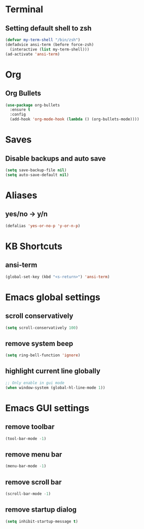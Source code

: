 * Terminal
** Setting default shell to zsh
#+begin_src emacs-lisp
(defvar my-term-shell "/bin/zsh")
(defadvice ansi-term (before force-zsh)
  (interactive (list my-term-shell)))
(ad-activate 'ansi-term)
#+end_src

* Org
** Org Bullets
#+begin_src emacs-lisp
  (use-package org-bullets
    :ensure t
    :config
    (add-hook 'org-mode-hook (lambda () (org-bullets-mode))))
#+end_src

* Saves
** Disable backups and auto save
#+begin_src emacs-lisp
  (setq save-backup-file nil)
  (setq auto-save-default nil)
#+end_src

* Aliases
** yes/no -> y/n
#+begin_src emacs-lisp
(defalias 'yes-or-no-p 'y-or-n-p)
#+end_src

* KB Shortcuts
** ansi-term
#+begin_src emacs-lisp
(global-set-key (kbd "<s-return>") 'ansi-term)
#+end_src

* Emacs global settings
** scroll conservatively
#+begin_src emacs-lisp
(setq scroll-conservatively 100)
#+end_src
** remove system beep
#+begin_src emacs-lisp
(setq ring-bell-function 'ignore)
#+end_src
** highlight current line globally
#+begin_src emacs-lisp
;; Only enable in gui mode
(when window-system (global-hl-line-mode 1))
#+end_src

* Emacs GUI settings
** remove toolbar
#+begin_src emacs-lisp
(tool-bar-mode -1)
#+end_src
** remove menu bar
#+begin_src emacs-lisp
(menu-bar-mode -1)
#+end_src
** remove scroll bar
#+begin_src emacs-lisp
(scroll-bar-mode -1)
#+end_src
** remove startup dialog
#+begin_src emacs-lisp
(setq inhibit-startup-message t)
#+end_src

